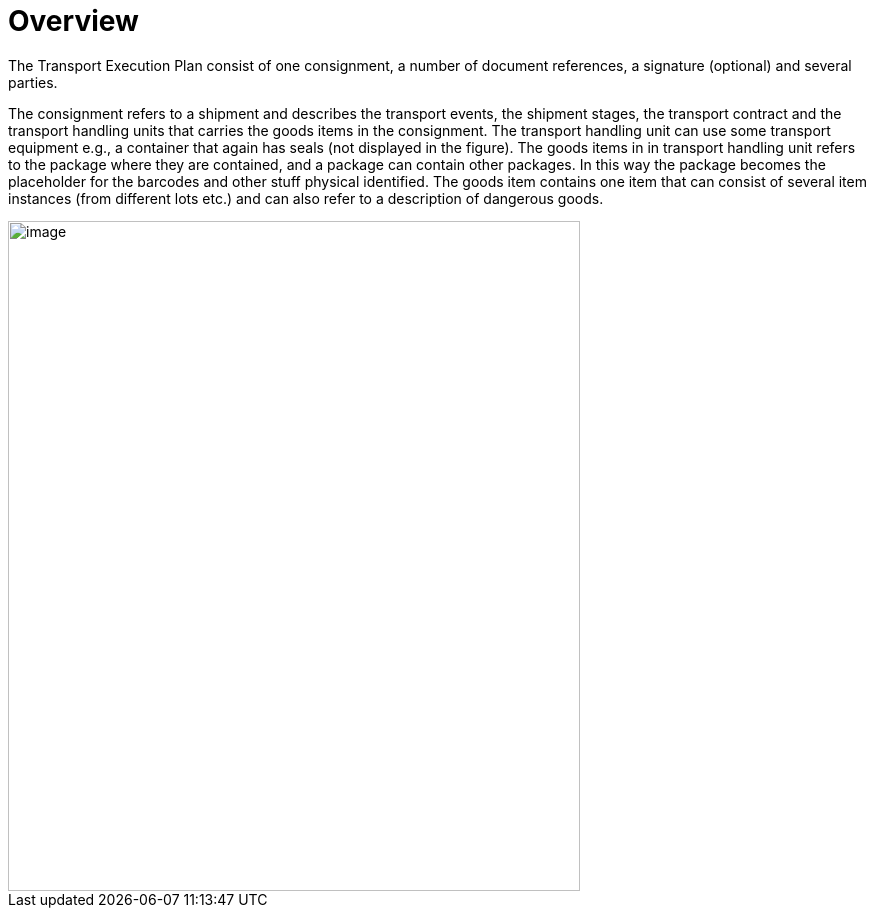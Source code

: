 [[overview-2]]
= Overview

The Transport Execution Plan consist of one consignment, a number of document references, a signature (optional) and several parties.

The consignment refers to a shipment and describes the transport events, the shipment stages, the transport contract and the transport handling units that carries the goods items in the consignment. The transport handling unit can use some transport equipment e.g., a container that again has seals (not displayed in the figure). The goods items in in transport handling unit refers to the package where they are contained, and a package can contain other packages. In this way the package becomes the placeholder for the barcodes and other stuff physical identified. The goods item contains one item that can consist of several item instances (from different lots etc.) and can also refer to a description of dangerous goods.  

image::images/descriptionOverview.png[image,width=572,height=670]